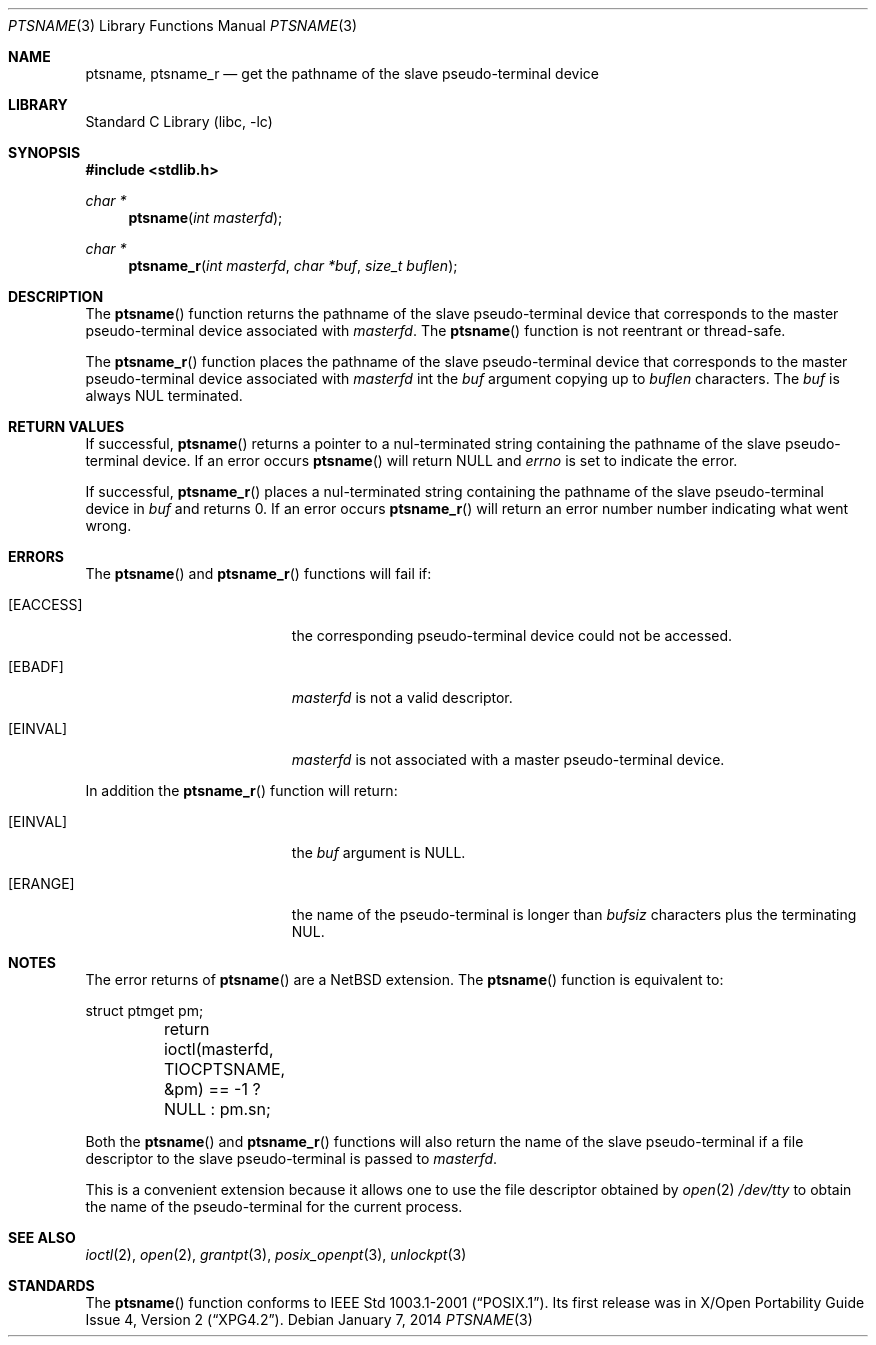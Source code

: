.\" $NetBSD$
.\"
.\" Copyright (c) 2004 The NetBSD Foundation, Inc.
.\" All rights reserved.
.\"
.\" This code is derived from software contributed to The NetBSD Foundation
.\" by Christos Zoulas.
.\"
.\" Redistribution and use in source and binary forms, with or without
.\" modification, are permitted provided that the following conditions
.\" are met:
.\" 1. Redistributions of source code must retain the above copyright
.\"    notice, this list of conditions and the following disclaimer.
.\" 2. Redistributions in binary form must reproduce the above copyright
.\"    notice, this list of conditions and the following disclaimer in the
.\"    documentation and/or other materials provided with the distribution.
.\"
.\" THIS SOFTWARE IS PROVIDED BY THE NETBSD FOUNDATION, INC. AND CONTRIBUTORS
.\" ``AS IS'' AND ANY EXPRESS OR IMPLIED WARRANTIES, INCLUDING, BUT NOT LIMITED
.\" TO, THE IMPLIED WARRANTIES OF MERCHANTABILITY AND FITNESS FOR A PARTICULAR
.\" PURPOSE ARE DISCLAIMED.  IN NO EVENT SHALL THE FOUNDATION OR CONTRIBUTORS
.\" BE LIABLE FOR ANY DIRECT, INDIRECT, INCIDENTAL, SPECIAL, EXEMPLARY, OR
.\" CONSEQUENTIAL DAMAGES (INCLUDING, BUT NOT LIMITED TO, PROCUREMENT OF
.\" SUBSTITUTE GOODS OR SERVICES; LOSS OF USE, DATA, OR PROFITS; OR BUSINESS
.\" INTERRUPTION) HOWEVER CAUSED AND ON ANY THEORY OF LIABILITY, WHETHER IN
.\" CONTRACT, STRICT LIABILITY, OR TORT (INCLUDING NEGLIGENCE OR OTHERWISE)
.\" ARISING IN ANY WAY OUT OF THE USE OF THIS SOFTWARE, EVEN IF ADVISED OF THE
.\" POSSIBILITY OF SUCH DAMAGE.
.\"
.Dd January 7, 2014
.Dt PTSNAME 3
.Os
.Sh NAME
.Nm ptsname ,
.Nm ptsname_r
.Nd get the pathname of the slave pseudo-terminal device
.Sh LIBRARY
.Lb libc
.Sh SYNOPSIS
.In stdlib.h
.Ft char *
.Fn ptsname "int masterfd"
.Ft char *
.Fn ptsname_r "int masterfd" "char *buf" "size_t buflen"
.Sh DESCRIPTION
The
.Fn ptsname
function returns the pathname of the slave pseudo-terminal device
that corresponds to the master pseudo-terminal device associated with
.Fa masterfd .
The
.Fn ptsname
function is not reentrant or thread-safe.
.Pp
The
.Fn ptsname_r
function
places the pathname of the slave pseudo-terminal device that corresponds
to the master pseudo-terminal device associated with
.Fa masterfd
int the
.Fa buf
argument copying up to
.Fa buflen
characters.
The
.Fa buf
is always
.Dv NUL
terminated.
.Sh RETURN VALUES
If successful,
.Fn ptsname
returns a pointer to a nul-terminated string containing the pathname
of the slave pseudo-terminal device.
If an error occurs
.Fn ptsname
will return
.Dv NULL
and
.Va errno
is set to indicate the error.
.Pp
If successful,
.Fn ptsname_r
places a nul-terminated string containing the pathname
of the slave pseudo-terminal device
in
.Fa buf
and returns
.Dv 0 .
If an error occurs
.Fn ptsname_r
will return
an error number number indicating what went wrong.
.Sh ERRORS
The
.Fn ptsname
and
.Fn ptsname_r
functions will fail if:
.Bl -tag -width Er
.It Bq Er EACCESS
the corresponding pseudo-terminal device could not be accessed.
.It Bq Er EBADF
.Fa masterfd
is not a valid descriptor.
.It Bq Er EINVAL
.Fa masterfd
is not associated with a master pseudo-terminal device.
.El
.Pp
In addition the
.Fn ptsname_r
function
will return:
.Bl -tag -width Er
.It Bq Er EINVAL
the
.Fa buf
argument is
.Dv NULL .
.It Bq Er ERANGE
the name of the pseudo-terminal is longer than
.Fa bufsiz
characters plus the terminating
.Dv NUL .
.El
.Sh NOTES
The error returns of
.Fn ptsname
are a
.Nx
extension.
The
.Fn ptsname
function is equivalent to:
.Bd -literal
	struct ptmget pm;
	return ioctl(masterfd, TIOCPTSNAME, \*[Am]pm) == -1 ? NULL : pm.sn;
.Ed
.Pp
Both the
.Fn ptsname
and
.Fn ptsname_r
functions will also return the name of the slave pseudo-terminal if a file
descriptor to the slave pseudo-terminal is passed to
.Fa masterfd .
.Pp
This is a convenient extension because it allows one to use the file descriptor
obtained by
.Xr open 2
.Pa /dev/tty
to obtain the name of the pseudo-terminal for the current process.
.Sh SEE ALSO
.Xr ioctl 2 ,
.Xr open 2 ,
.Xr grantpt 3 ,
.Xr posix_openpt 3 ,
.Xr unlockpt 3
.Sh STANDARDS
The
.Fn ptsname
function conforms to
.St -p1003.1-2001 .
Its first release was in
.St -xpg4.2 .
